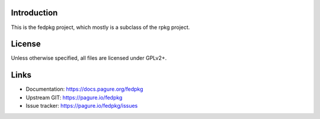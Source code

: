 Introduction
============

This is the fedpkg project, which mostly is a subclass of the rpkg project.

License
=======

Unless otherwise specified, all files are licensed under GPLv2+.

Links
=====

* Documentation: https://docs.pagure.org/fedpkg
* Upstream GIT: https://pagure.io/fedpkg
* Issue tracker: https://pagure.io/fedpkg/issues
